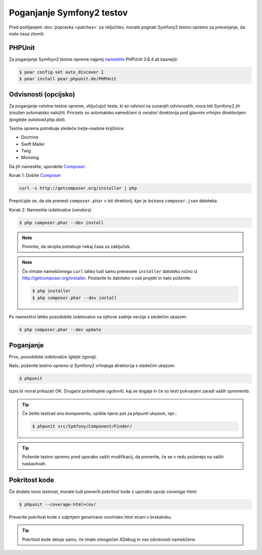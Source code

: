 Poganjanje Symfony2 testov
==========================

Pred pošiljanjem :doc:`popravka <patches>` za vključitev, morate pognati
Symfony2 testno opremo za preverjanje, da niste česa zlomili.

PHPUnit
-------

Za poganjanje Symfoyn2 testne opreme najprej `namestite`_ PHPUnit 3.6.4 ali kasnejši:

.. code-block:: bash

    $ pear config-set auto_discover 1
    $ pear install pear.phpunit.de/PHPUnit

Odvisnosti (opcijsko)
---------------------

Za poganjanje celotne testne opreme, vključujoč teste, ki so odvisni na
zunanjih odvisnostih, mora biti Symfony2 jih zmožen avtomatsko naložiti.
Privzeto so avtomatsko nameščeni iz `vendor/` direktorija pod glavnim
vrhnjim direktorijem (poglejte `autoload.php.dist`).

Testna oprema potrebuje sledeče tretje-osebne knjižnice:

* Doctrine
* Swift Mailer
* Twig
* Monolog

Da jih namestite, uporabite `Composer`_:

Korak 1: Dobite `Composer`_

.. code-block:: bash

    curl -s http://getcomposer.org/installer | php

Prepričajte se, da ste prenesli ``composer.phar`` v isti direktorij,
kjer je locirana ``composer.json`` datoteka.

Korak 2: Namestite izdelovalce (vendors)

.. code-block:: bash

    $ php composer.phar --dev install

.. note::

    Pomnite, da skripta potrebuje nekaj časa za zaključek.

.. note::

    Če nimate nameščenega ``curl`` lahko tudi samo prenesete ``installer``
    datoteko ročno iz http://getcomposer.org/installer. Postavite to datoteko v
    vaš projekt in nato poženite:

    .. code-block:: bash

        $ php installer
        $ php composer.phar --dev install

Po namestitvi lahko posodobite izdelovalce na njihove zadnje verzije s
sledečim ukazom:

.. code-block:: bash

    $ php composer.phar --dev update

Poganjanje
----------

Prvo, posodobite izdelovalce (glejte zgoraj).

Nato, poženite testno opremo iz Symfony2 vrhnjega direktorija s sledečim
ukazom:

.. code-block:: bash

    $ phpunit

Izpis bi moral prikazati `OK`. Drugače potrebujete ugotoviti, kaj se dogaja
in če so testi pokvarjeni zaradi vaših sprememb.

.. tip::

    Če želite testirati eno komponento, vpišite njeno pot za `phpunit`
    ukazom, npr.:

    .. code-block:: bash

        $ phpunit src/Symfony/Component/Finder/

.. tip::

    Poženite testno opremo pred uporabo vaših modifikacij, da preverite, če se
    v redu poženejo na vaših nastavitvah.

Pokritost kode
--------------

Če dodate novo lastnost, morate tudi preveriti pokritost kode z uporabo
opcije `coverage-html`:

.. code-block:: bash

    $ phpunit --coverage-html=cov/

Preverite pokritost kode z odprtjem generirane `cov/index.html` strani v
brskalniku.

.. tip::

    Pokritost kode deluje samo, če imate omogočen XDebug in vse
    odvisnosti nameščene.

.. _namestite: http://www.phpunit.de/manual/current/en/installation.html
.. _`Composer`: http://getcomposer.org/
